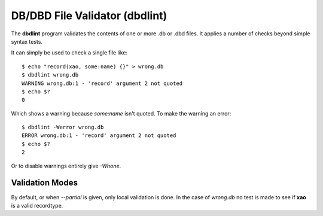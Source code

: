 DB/DBD File Validator (dbdlint)
===============================

.. highlight:: sh

The **dbdlint** program validates the contents of one or more .db or .dbd files.
It applies a number of checks beyond simple syntax tests.

It can simply be used to check a single file like: ::

    $ echo "record(xao, some:name) {}" > wrong.db
    $ dbdlint wrong.db
    WARNING wrong.db:1 - 'record' argument 2 not quoted
    $ echo $?
    0

Which shows a warning because *some:name* isn't quoted.
To make the warning an error: ::

    $ dbdlint -Werror wrong.db
    ERROR wrong.db:1 - 'record' argument 2 not quoted
    $ echo $?
    2

Or to disable warnings entirely give *-Wnone*.

Validation Modes
----------------

By default, or when *--partial* is given, only local validation is done.
In the case of *wrong.db* no test is made to see if **xao** is a valid
recordtype.
